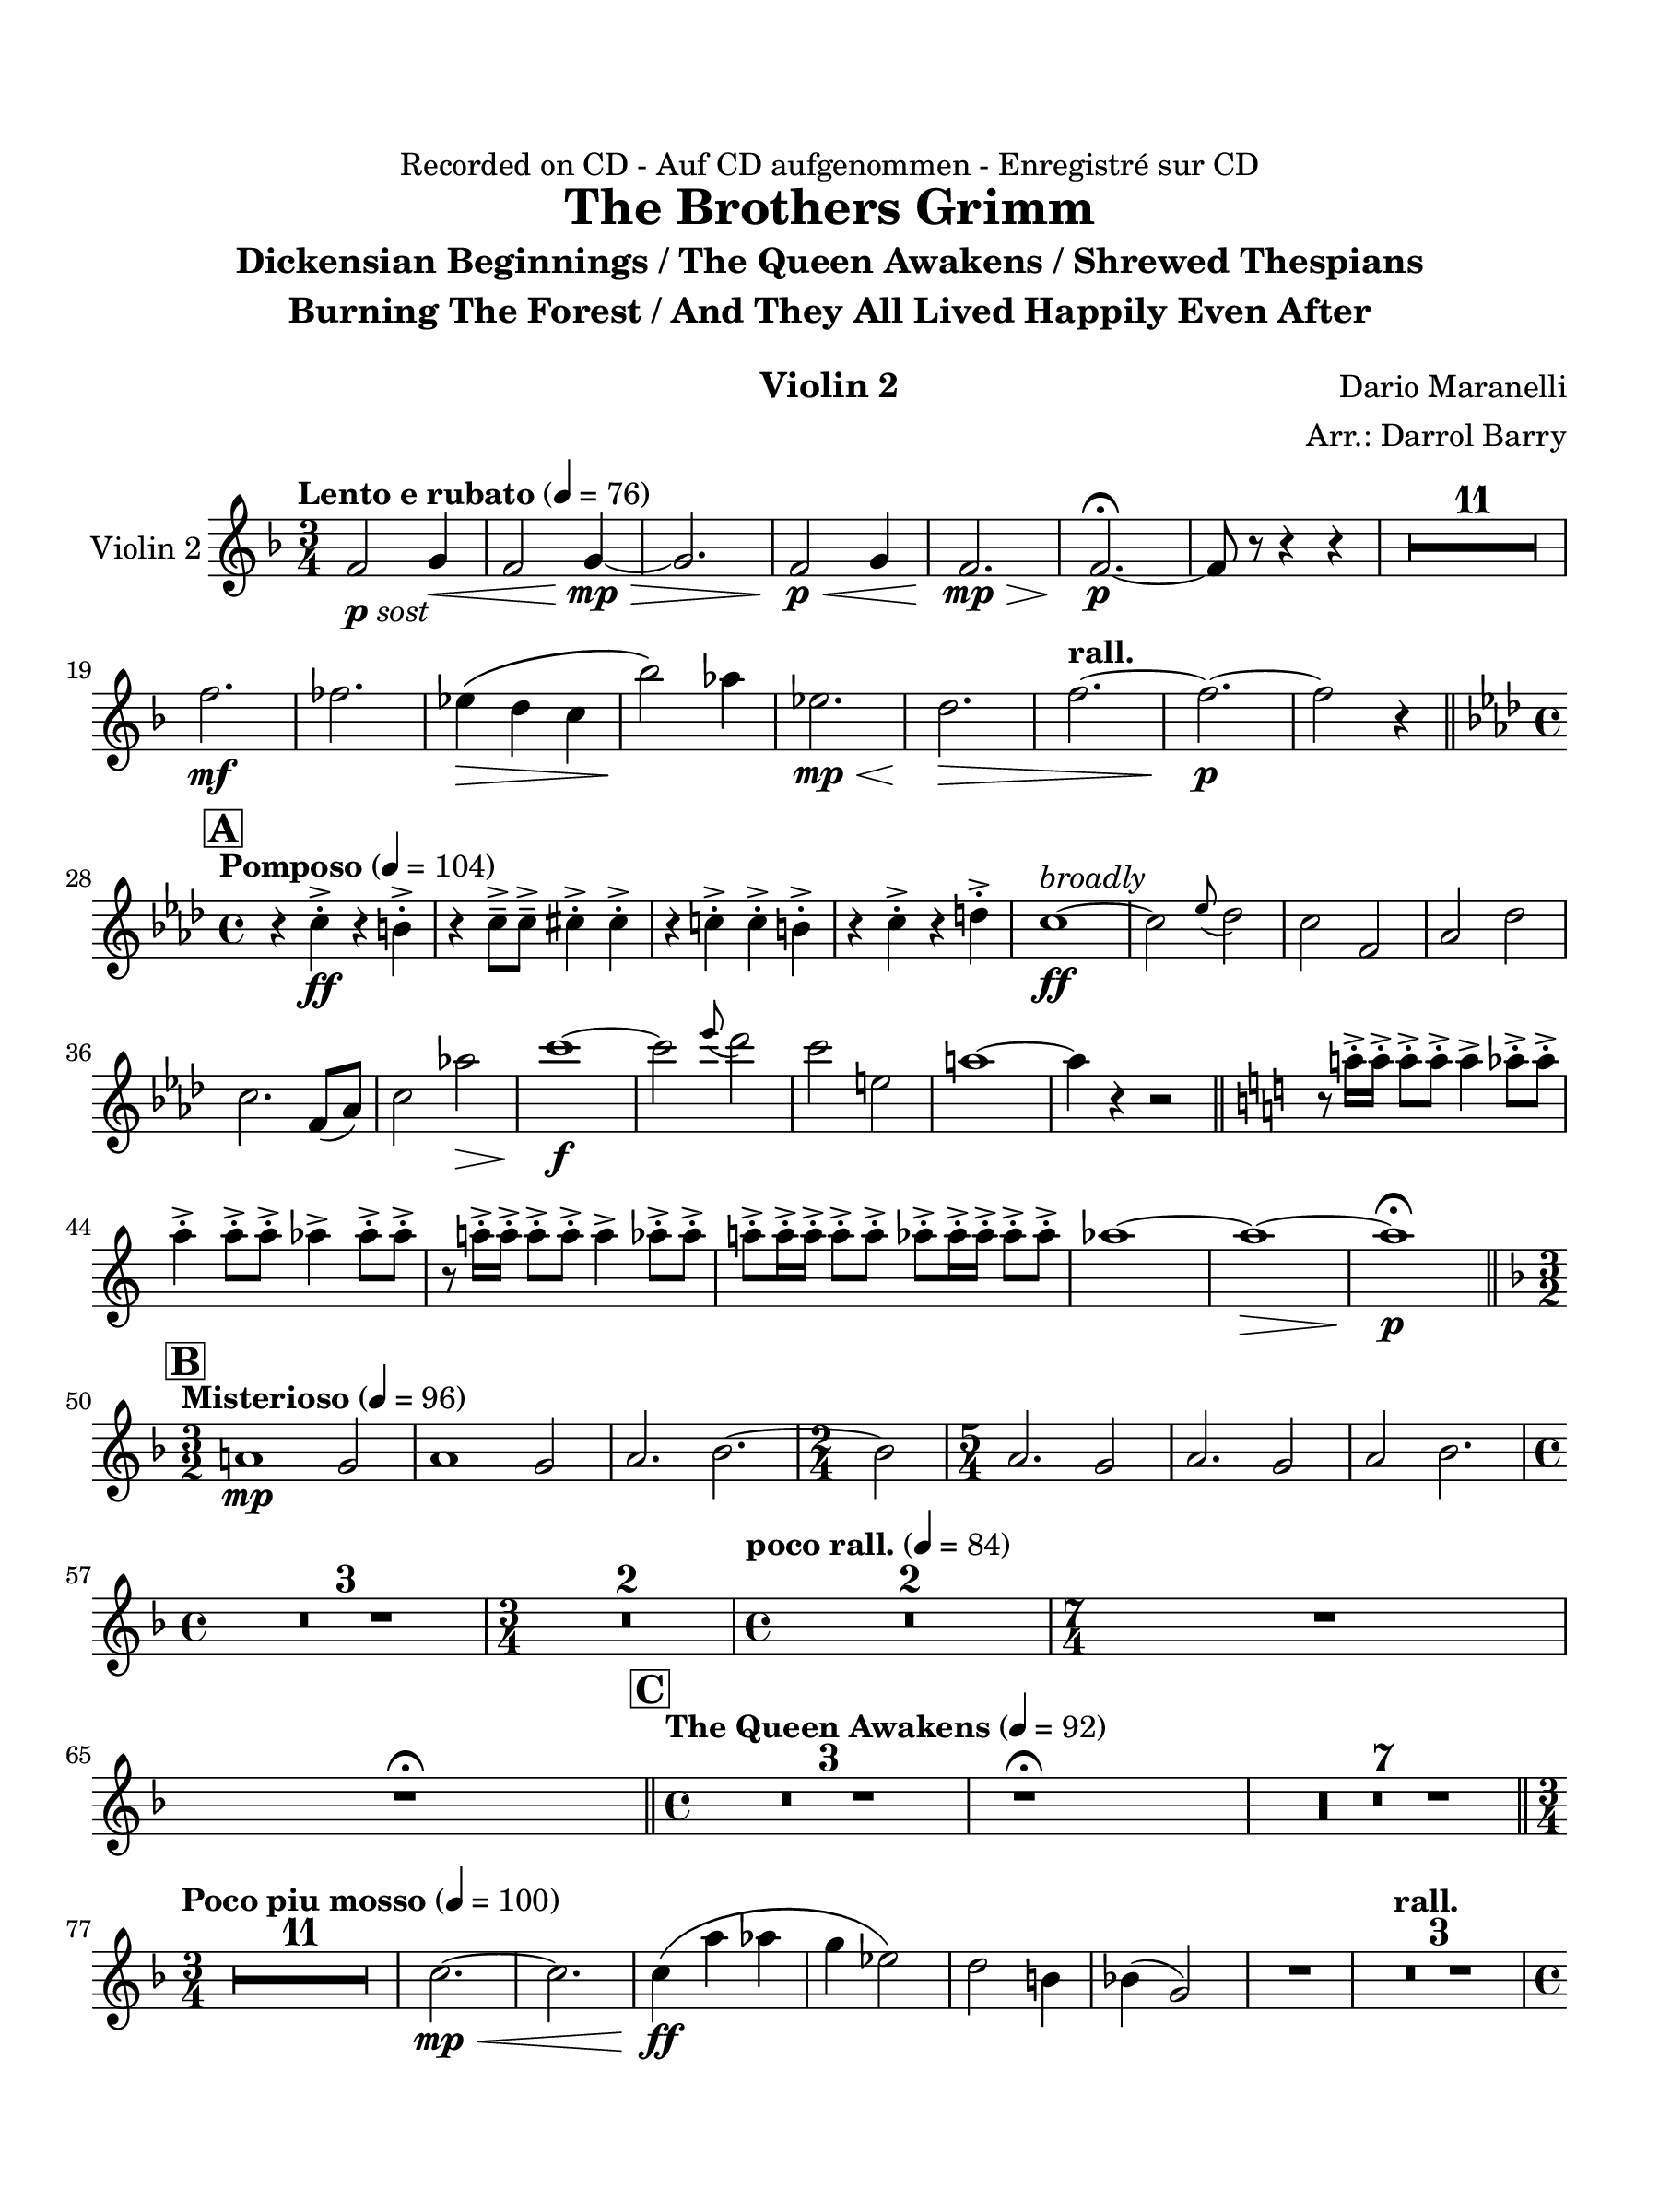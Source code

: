\version "2.24.0"
\language "english"
#(set-default-paper-size "arch a")
#(set-global-staff-size 22)

\paper {
  top-margin = 0.75\in
  left-margin = 0.5\in
  right-margin = 0.5\in
  bottom-margin = 0.75\in
  evenHeaderMarkup = \markup \fill-line {
    \fromproperty #'page:page-number-string
    " "
    \fromproperty #'header:title
    " "
    \fromproperty #'header:instrument
  }
  % page-breaking = #ly:page-turn-breaking
}

\header {
  dedication = "Recorded on CD - Auf CD aufgenommen - Enregistré sur CD"
  title = "The Brothers Grimm"
  subtitle = \markup { \center-column { "Dickensian Beginnings / The Queen Awakens / Shrewed Thespians" "Burning The Forest / And They All Lived Happily Even After" " "} }
  composer = "Dario Maranelli"
  arranger = "Arr.: Darrol Barry"
  instrument = "Violin 2"
  tagline= ##f
}

violin_ii = 
\transpose d f { 
  \relative c' {
  \clef "treble"
  \key d \major
  \time 3/4
  \set Staff.midiInstrument = "violin"
  \set Score.dalSegnoTextFormatter = #format-dal-segno-text-brief
  \set Score.rehearsalMarkFormatter = #format-mark-box-alphabet
  \tempo "Lento e rubato" 4 = 76 
  d2_\markup { \dynamic p \italic "sost" } e4\< | d2 e4~\mp\> | e2. | d2\p\< e4 | d2.\mp\> | d~\p\fermata | d8 r r4 r | \compressMMRests { R2. * 11 } | \break
  d'2.\mf  | df | c4\(\> b a | g'2\)\! f4 | c2.\mp\< | b2.\> | \tempo "rall." d2.~ | d~\p  | d2 r4 \bar "||" \break
  \time 4/4 \key f \major \tempo "Pomposo" 4 = 104 \mark \default r4 a-.-> \ff r gs-.-> | r a8---> a---> as4-.-> as-.-> | r a!-.-> a-.-> gs-.-> | r a-.-> r b-.-> | a1~\ff^\markup { \italic "broadly" } | a2 \appoggiatura c8 bf2 | a d, | f bf | \break
  a2. d,8( f) | a2 f'!\> | a1~\f | a2 \appoggiatura c8 bf2 | a cs, | fs1~ | fs4 r r2 \bar "||" \key a \major r8 fs!16-.-> fs-.-> fs8-.-> fs-.-> fs4-> f8-.-> f-.-> | \break
   fs4-.-> fs8-.-> fs-.-> f4-> f8-.-> f-.-> | r8 fs!16-.-> fs-.-> fs8-.-> fs-.-> fs4-> f8-.-> f-.->| fs!8-.-> fs16-.-> fs-.-> fs8-.-> fs-.-> f-.-> f16-.-> f-.-> f8-.-> f-.-> | f1~ | f~\> | f\fermata\p \bar "||" \break
  \key d \major \time 3/2 \mark \default \tempo "Misterioso" 4 = 96 fs,!1\mp e2 | fs1 e2 | fs2. g2.~ | \time 2/4 g2 | \time 5/4 fs2. e2 | fs2. e2 | fs2 g2. | \time 4/4  \break
  \compressMMRests { R1 * 3 } | \time 3/4 \compressMMRests { R2. * 2 } | \time 4/4 \tempo "poco rall." 4 = 84 \compressMMRests { R1 * 2 } | \time 7/4 R1*7/4 | R\fermata \bar "||" \time 4/4 \mark \default \tempo "The Queen Awakens" 4 = 92 \compressMMRests { R1 * 3 } | r1\fermata | \compressMMRests { R1 * 7 } \bar "||" \break
  \time 3/4  \tempo "Poco piu mosso" 4 = 100 \compressMMRests { R2. * 11 } | a2.~\mp\< | a |  a4\(\ff fs' f | e c2\) | b2 gs4 | g!( e2) | R2. | \tempo "rall." \compressMMRests { R2. * 3 } | \time 4/4 \break
  \repeat volta 2 { \time 4/4 \mark \default \tempo "Shrewed Thespians" 4 = 88 \compressMMRests { R1 * 4 } | \time 2/4 R2 | \time 4/4 \compressMMRests { R1 * 2 } | \time 2/4 R2 | \time 4/4 \compressMMRests { R1 * 2 } |  \time 4/4 \tempo "Rall 2nd time" R1 | \alternative { \volta 1 { R1 } \volta 2 { r1\fermata } } } \bar "||" 
  \mark \default \tempo "Burning the Forest" 4 = 69 \compressMMRests { R1 * 5 } | \time 3/4  ef!2_\markup { \dynamic mp \italic "sost" } f!4 | ef2 f!4 | \time 4/4 ef4 cf2. | \time 3/4 \compressMMRests ef2 f!4 | ef2. | \time 2/4 cf2 \bar "||" \break \time 3/4
  \tempo "" 4 = 100 \compressMMRests { R2. * 12 } | as'2.\(\f | b | cs~ | cs4. ds\) | as2.~\( | as4. b~ | b2.~\< | b <>\)\! | R2. | r2.\fermata | \break
  \once \override Script.script-priority = #-100 r2.\!\fermata^"G.P" \bar "||" \key c \major \mark \default \tempo "And They Lived Happily Ever After" 4 = 96 c2.~\(\mp | c | bf~ | bf\) | \compressMMRests { R2. * 4 } | a2.\p | as | \break
  \tempo "Poco string." a!_\markup { \italic "cresc poco a poco" } | a! | a | a! | g | bf | cs | e | ef | \tempo "rall." fs~ | fs \bar "||" \break
  \mark \default \tempo "Appass." c~\ff | c | af~\> | af\f\< | c~\ff | c | af~ | af\> | \time 5/4 c2.\f~ c2\< | \break
   \time 3/4 c2.\f\>~ | c | \time 5/4 c2.~\f c2\< | ef2.~\ff\> ef2\! | \time 3/4 \compressMMRests { R2. * 7 } | b2.~\ff | b | \break
   c~\> | c\f\<  | b2.~\ff | b | c~ | c\> <>\! \bar "||" \mark \default \tempo "Calando" \compressMMRests { R2. * 8 } | r2.\fermata
                                                                                                  

  \bar "|."
  } 
}

\score {
  \new Staff = "Staff_violin_2" \with { 
    instrumentName = "Violin 2" 
    % \consists "Page_turn_engraver" 
  }
  \violin_ii
  \layout { }
}
